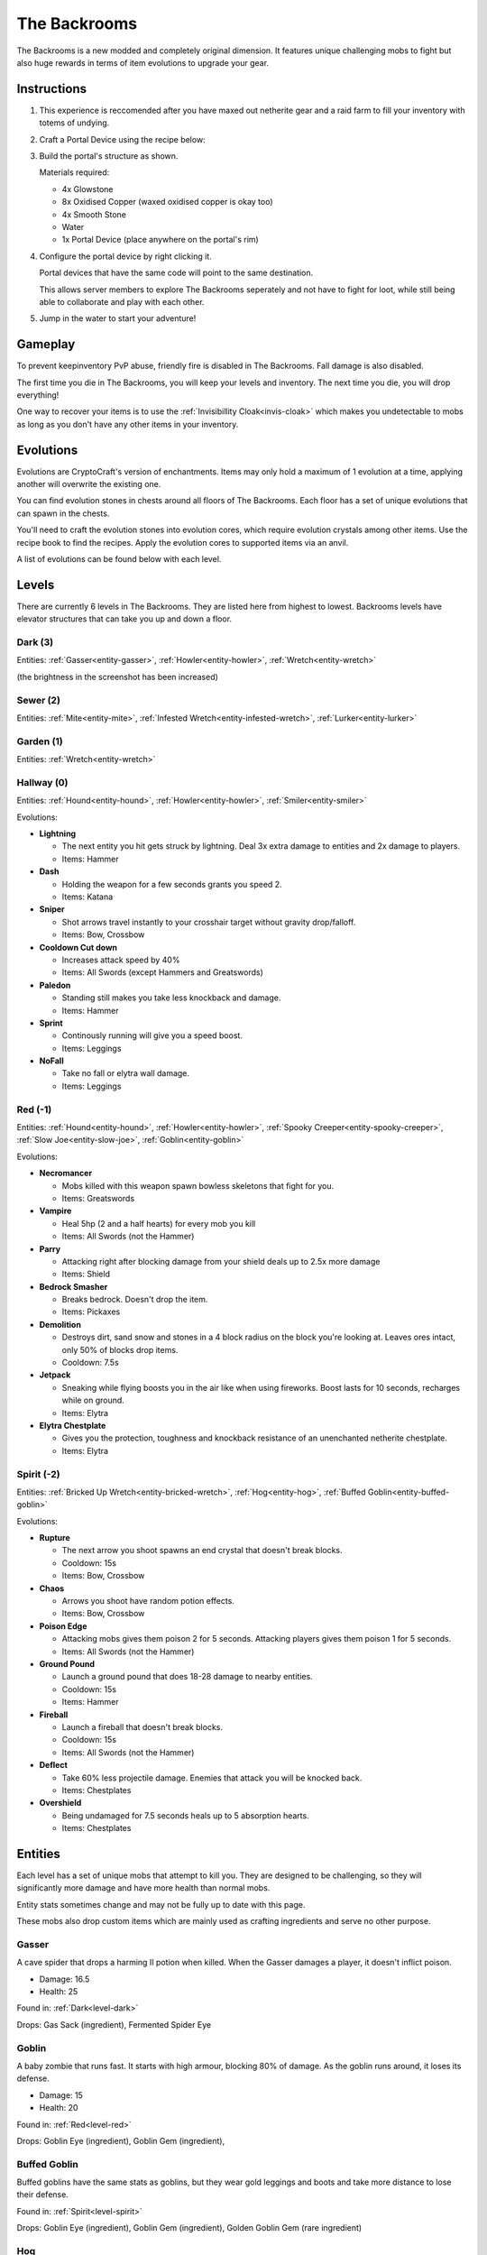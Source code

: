 The Backrooms
=======================

The Backrooms is a new modded and completely original dimension. It features unique challenging mobs to fight but also huge rewards in terms of item evolutions to upgrade your gear.

.. _portal-device-instructions:
Instructions
----------------

#. This experience is reccomended after you have maxed out netherite gear and a raid farm to fill your inventory with totems of undying.

#. Craft a Portal Device using the recipe below:

   .. image:: images/portal_device_recipe.png

#. Build the portal's structure as shown.
  
   Materials required:
   
   * 4x Glowstone

   * 8x Oxidised Copper (waxed oxidised copper is okay too)

   * 4x Smooth Stone

   * Water

   * 1x Portal Device (place anywhere on the portal's rim)

   .. image:: images/portal_device_structure.png
      :height: 360

#. Configure the portal device by right clicking it.

   Portal devices that have the same code will point to the same destination.

   This allows server members to explore The Backrooms seperately and not have to fight for loot, while still being able to collaborate and play with each other.

   .. image:: images/portal_device_code_menu.png

#. Jump in the water to start your adventure!

Gameplay
----------------

To prevent keepinventory PvP abuse, friendly fire is disabled in The Backrooms. Fall damage is also disabled.

The first time you die in The Backrooms, you will keep your levels and inventory. The next time you die, you will drop everything!

One way to recover your items is to use the :ref:`Invisibillity Cloak<invis-cloak>` which makes you undetectable to mobs as long as you don't have any other items in your inventory.

Evolutions
----------------

Evolutions are CryptoCraft's version of enchantments. Items may only hold a maximum of 1 evolution at a time, applying another will overwrite the existing one.

You can find evolution stones in chests around all floors of The Backrooms. Each floor has a set of unique evolutions that can spawn in the chests. 

You'll need to craft the evolution stones into evolution cores, which require evolution crystals among other items. Use the recipe book to find the recipes. Apply the evolution cores to supported items via an anvil.

A list of evolutions can be found below with each level.

Levels
----------------

There are currently 6 levels in The Backrooms. They are listed here from highest to lowest. Backrooms levels have elevator structures that can take you up and down a floor.

.. _level-dark:
Dark (3)
^^^^^^^^^^^
.. image:: images/backrooms_dark.png
   :height: 360

Entities: :ref:`Gasser<entity-gasser>`, :ref:`Howler<entity-howler>`, :ref:`Wretch<entity-wretch>`

(the brightness in the screenshot has been increased)

.. _level-sewer:
Sewer (2)
^^^^^^^^^^^
.. image:: images/backrooms_sewer.png
   :height: 360

Entities: :ref:`Mite<entity-mite>`, :ref:`Infested Wretch<entity-infested-wretch>`, :ref:`Lurker<entity-lurker>`

.. _level-garden:
Garden (1)
^^^^^^^^^^^
.. image:: images/backrooms_garden.png
   :height: 360

Entities: :ref:`Wretch<entity-wretch>`

.. _level-hallway:
Hallway (0)
^^^^^^^^^^^
.. image:: images/backrooms.png
   :height: 360

Entities: :ref:`Hound<entity-hound>`, :ref:`Howler<entity-howler>`, :ref:`Smiler<entity-smiler>`

Evolutions:

* **Lightning**

  * The next entity you hit gets struck by lightning. Deal 3x extra damage to entities and 2x damage to players.

  * Items: Hammer

* **Dash**

  * Holding the weapon for a few seconds grants you speed 2.

  * Items: Katana

* **Sniper**

  * Shot arrows travel instantly to your crosshair target without gravity drop/falloff.

  * Items: Bow, Crossbow

* **Cooldown Cut down**

  * Increases attack speed by 40%

  * Items: All Swords (except Hammers and Greatswords)

* **Paledon**

  * Standing still makes you take less knockback and damage.

  * Items: Hammer

* **Sprint**

  * Continously running will give you a speed boost.

  * Items: Leggings

* **NoFall**

  * Take no fall or elytra wall damage.

  * Items: Leggings

.. _level-red:
Red (-1)
^^^^^^^^^^^
.. image:: images/backrooms_red.png
   :height: 360

Entities: :ref:`Hound<entity-hound>`, :ref:`Howler<entity-howler>`, :ref:`Spooky Creeper<entity-spooky-creeper>`, :ref:`Slow Joe<entity-slow-joe>`, :ref:`Goblin<entity-goblin>`

Evolutions:

* **Necromancer**

  * Mobs killed with this weapon spawn bowless skeletons that fight for you.

  * Items: Greatswords

* **Vampire**
 
  * Heal 5hp (2 and a half hearts) for every mob you kill

  * Items: All Swords (not the Hammer)

* **Parry**

  * Attacking right after blocking damage from your shield deals up to 2.5x more damage

  * Items: Shield

* **Bedrock Smasher**

  * Breaks bedrock. Doesn't drop the item.

  * Items: Pickaxes

* **Demolition**

  * Destroys dirt, sand snow and stones in a 4 block radius on the block you're looking at. Leaves ores intact, only 50% of blocks drop items.

  * Cooldown: 7.5s

* **Jetpack**

  * Sneaking while flying boosts you in the air like when using fireworks. Boost lasts for 10 seconds, recharges while on ground.

  * Items: Elytra

* **Elytra Chestplate**

  * Gives you the protection, toughness and knockback resistance of an unenchanted netherite chestplate.

  * Items: Elytra


.. _level-spirit:
Spirit (-2)
^^^^^^^^^^^
.. image:: images/backrooms_spirit.png
   :height: 360

Entities: :ref:`Bricked Up Wretch<entity-bricked-wretch>`, :ref:`Hog<entity-hog>`, :ref:`Buffed Goblin<entity-buffed-goblin>`

Evolutions:

* **Rupture**

  * The next arrow you shoot spawns an end crystal that doesn't break blocks.

  * Cooldown: 15s

  * Items: Bow, Crossbow

* **Chaos**

  * Arrows you shoot have random potion effects.

  * Items: Bow, Crossbow

* **Poison Edge**

  * Attacking mobs gives them poison 2 for 5 seconds. Attacking players gives them poison 1 for 5 seconds.

  * Items: All Swords (not the Hammer)

* **Ground Pound**

  * Launch a ground pound that does 18-28 damage to nearby entities.

  * Cooldown: 15s

  * Items: Hammer

* **Fireball**

  * Launch a fireball that doesn't break blocks.

  * Cooldown: 15s

  * Items: All Swords (not the Hammer)

* **Deflect**

  * Take 60% less projectile damage. Enemies that attack you will be knocked back.

  * Items: Chestplates

* **Overshield**

  * Being undamaged for 7.5 seconds heals up to 5 absorption hearts.

  * Items: Chestplates

Entities
--------------

Each level has a set of unique mobs that attempt to kill you. They are designed to be challenging, so they will significantly more damage and have more health than normal mobs. 

Entity stats sometimes change and may not be fully up to date with this page.

These mobs also drop custom items which are mainly used as crafting ingredients and serve no other purpose.

.. _entity-gasser:
Gasser
^^^^^^^^^^^
A cave spider that drops a harming II potion when killed. When the Gasser damages a player, it doesn't inflict poison.

* Damage: 16.5

* Health: 25

Found in: :ref:`Dark<level-dark>`

Drops: Gas Sack (ingredient), Fermented Spider Eye

.. _entity-goblin:
Goblin
^^^^^^^^^^^
A baby zombie that runs fast. It starts with high armour, blocking 80% of damage. As the goblin runs around, it loses its defense. 

* Damage: 15

* Health: 20

Found in: :ref:`Red<level-red>`

Drops: Goblin Eye (ingredient), Goblin Gem (ingredient),

.. _entity-buffed-goblin:
Buffed Goblin
^^^^^^^^^^^
Buffed goblins have the same stats as goblins, but they wear gold leggings and boots and take more distance to lose their defense.

Found in: :ref:`Spirit<level-spirit>`

Drops: Goblin Eye (ingredient), Goblin Gem (ingredient), Golden Goblin Gem (rare ingredient)

.. _entity-hog:
Hog
^^^^^^^^^^^
Zoglins that are packed with tons of health and recieve no knockback. They are meant to be annoying.

* Damage: 15

* Health: 120

Found in: :ref:`Spirit<level-spirit>`

Drops: Poisionous Potato (rare drop)

.. _entity-hound:
Hound
^^^^^^^^^^^
Wolves that run around and actively attempt to kill players. They spawn in packs of 4-10 and follow each other around.

* Damage: 12

* Health: 23

Found in: :ref:`Hallway<level-hallway>`

Drops: Hound Fur (ingredient), Hound Tooth (ingredient), Rotten Flesh

.. _entity-buffed-hound:
Buffed Hound
^^^^^^^^^^^

* Damage: 15

* Health: 30

Found in: :ref:`Red<level-red>`

Drops: Same as regular

.. _entity-howler:
Howler
^^^^^^^^^^^
A wither skeleton that acts as a miniboss of the server. It recieves a speed boost and also takes no knockback, making chasing down players very easy.

* Damage: 33

* Health: 170

Found in: :ref:`Hallway<level-hallway>`, :ref:`Red<level-red>`, :ref:`Dark<level-dark>`

Drops: Howler Heart (~50% chance with looting 3)

.. _entity-lurker:
Lurker
^^^^^^^^^^^
A Drowned Zombie that mostly stays in the water. It does not attack players who are not in water. When hit, players recieve the darkness and weakness effect for 10 seconds.

* Damage: 45

* Health: 20

Found in: :ref:`Sewer<level-sewer>`

Drops: Rotten Flesh, Slime Ball

.. _entity-mite:
Mite
^^^^^^^^^^^
A silverfish that is fast in land and on water.

* Damage: 13.5

* Health: 18

Found in: :ref:`Sewer<level-sewer>`

Drops: Mite Scale (ingredient)

.. _entity-slow-joe:
Slow Joe
^^^^^^^^^^^
A Stray skeleton without a bow. Hit players recieve Slowness for 10 seconds.

* Damage: 15

* Health: 40

Found in: :ref:`Red<level-red>`

Drops: Fermented Spider Eye, Sugar

.. _entity-smiler:
Smiler
^^^^^^^^^^^
An invisible zombie that wears leather boots and makes no sound. The first time it hits a player, it deals 3.75x more damage.

* Damage: 18 (49.5 for first hit)

* Health: 20

Found in: :ref:`Hallway<level-hallway>`

Drops: Phantom Membrane

.. _entity-spooky-creeper:
Spooky Creeper
^^^^^^^^^^^
A buffed creeper that deals significantly more damage than a regular creeper (but less than a charged creeper). It's fuse time is also significantly reduced, almost instantly exploding when it reaches it's target.

* Health: 20

Found in: :ref:`Red<level-red>`

Drops: Nothing

.. _entity-wretch:
Wretch
^^^^^^^^^^^
An unarmed skeleton which does absolutely nothing special and attacks the player with it's fists.

* Damage: 16.5

* Health: 40

Found in: :ref:`Garden<level-garden>`, :ref:`Dark<level-dark>`

Drops: Bone

.. _entity-bricked-wretch:
Bricked Up Wretch
^^^^^^^^^^^
A Wretch with full diamond gear. There are no changes to its' stats but the diamond armour obviously makes them harder to kill.

Found in: :ref:`Spirit<level-spirit>`

Drops: Bone, Diamond

.. _entity-infested-wretch:
Infested Wretch
^^^^^^^^^^^
A Wretch with chain leggings and boots. Every 10m it walks, and every time a player attacks the wretch, the wretch spawns a :ref:`Mite<mite>`.

* Damage: 16.5

* Health: 55

Found in: :ref:`Sewer<level-sewer>`

Drops: Bone
